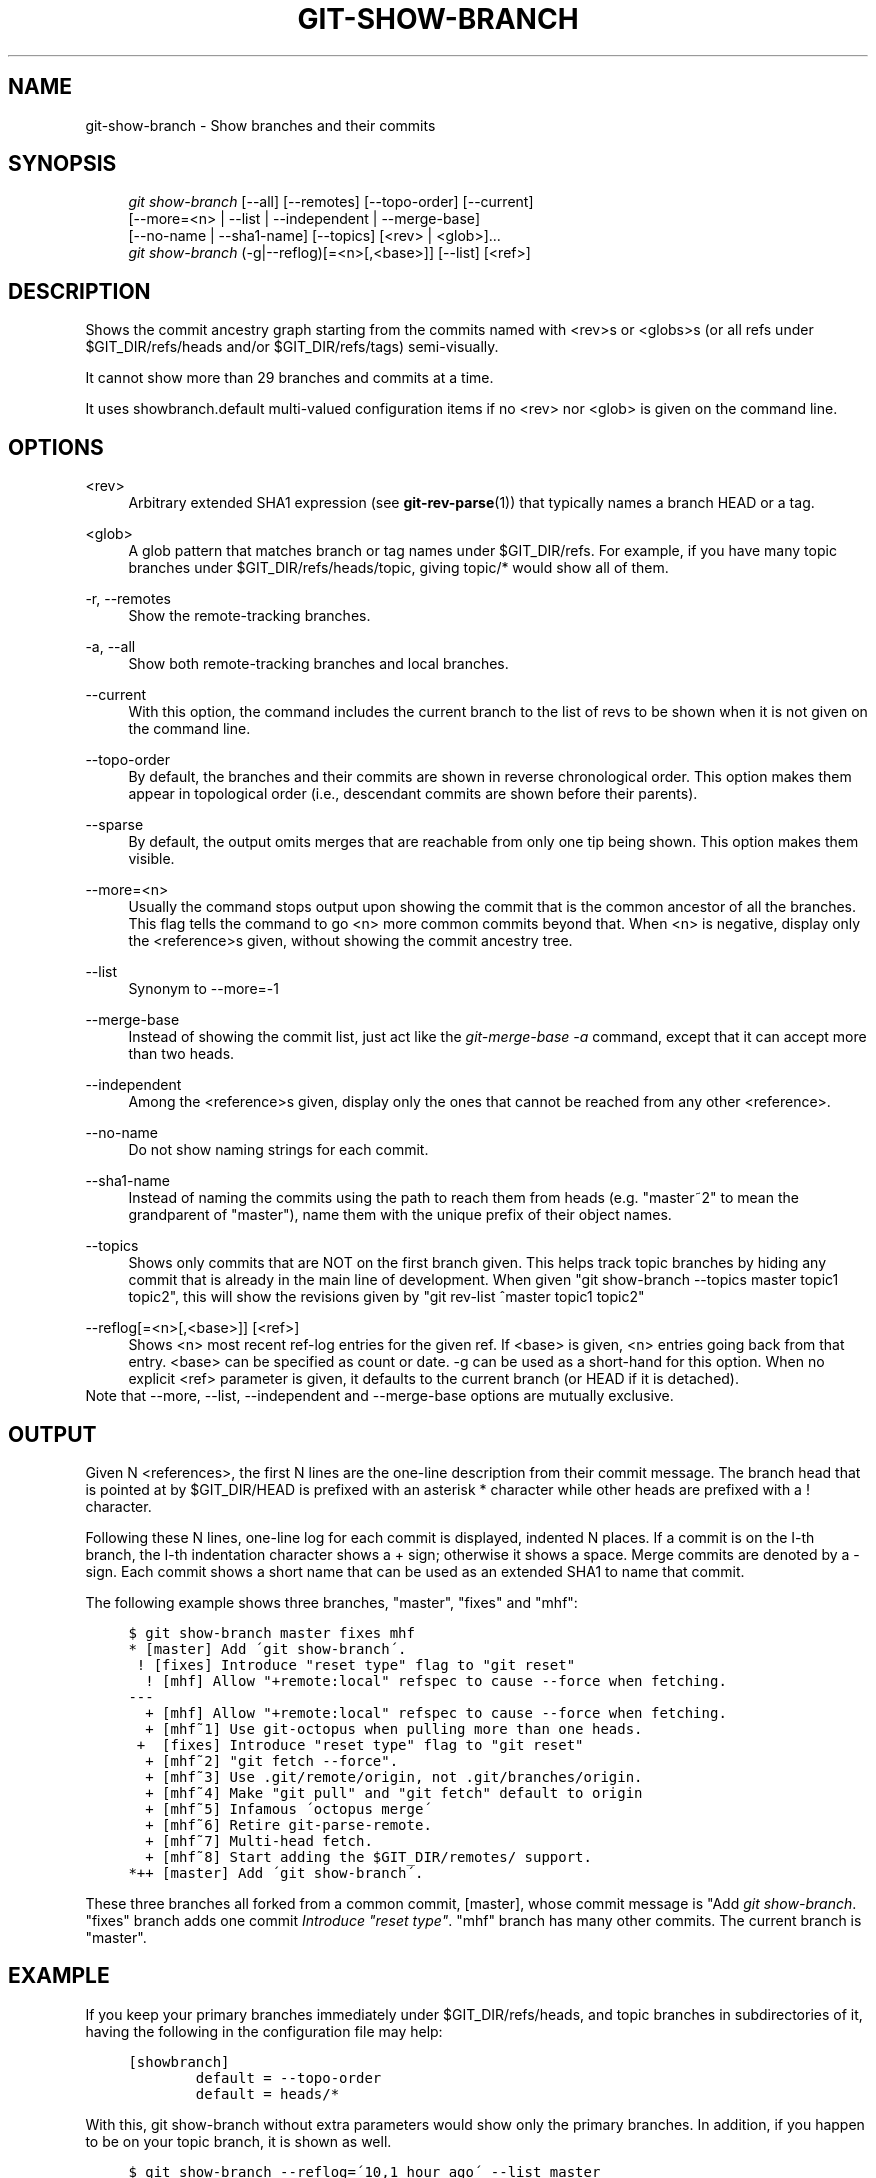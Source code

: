 .\"     Title: git-show-branch
.\"    Author: 
.\" Generator: DocBook XSL Stylesheets v1.73.2 <http://docbook.sf.net/>
.\"      Date: 10/31/2008
.\"    Manual: Git Manual
.\"    Source: Git 1.6.0.2.287.g3791f
.\"
.TH "GIT\-SHOW\-BRANCH" "1" "10/31/2008" "Git 1\.6\.0\.2\.287\.g3791f" "Git Manual"
.\" disable hyphenation
.nh
.\" disable justification (adjust text to left margin only)
.ad l
.SH "NAME"
git-show-branch - Show branches and their commits
.SH "SYNOPSIS"
.sp
.RS 4
.nf
\fIgit show\-branch\fR [\-\-all] [\-\-remotes] [\-\-topo\-order] [\-\-current]
                [\-\-more=<n> | \-\-list | \-\-independent | \-\-merge\-base]
                [\-\-no\-name | \-\-sha1\-name] [\-\-topics] [<rev> | <glob>]\&...
\fIgit show\-branch\fR (\-g|\-\-reflog)[=<n>[,<base>]] [\-\-list] [<ref>]
.fi
.RE
.SH "DESCRIPTION"
Shows the commit ancestry graph starting from the commits named with <rev>s or <globs>s (or all refs under $GIT_DIR/refs/heads and/or $GIT_DIR/refs/tags) semi\-visually\.

It cannot show more than 29 branches and commits at a time\.

It uses showbranch\.default multi\-valued configuration items if no <rev> nor <glob> is given on the command line\.
.SH "OPTIONS"
.PP
<rev>
.RS 4
Arbitrary extended SHA1 expression (see \fBgit-rev-parse\fR(1)) that typically names a branch HEAD or a tag\.
.RE
.PP
<glob>
.RS 4
A glob pattern that matches branch or tag names under $GIT_DIR/refs\. For example, if you have many topic branches under $GIT_DIR/refs/heads/topic, giving topic/* would show all of them\.
.RE
.PP
\-r, \-\-remotes
.RS 4
Show the remote\-tracking branches\.
.RE
.PP
\-a, \-\-all
.RS 4
Show both remote\-tracking branches and local branches\.
.RE
.PP
\-\-current
.RS 4
With this option, the command includes the current branch to the list of revs to be shown when it is not given on the command line\.
.RE
.PP
\-\-topo\-order
.RS 4
By default, the branches and their commits are shown in reverse chronological order\. This option makes them appear in topological order (i\.e\., descendant commits are shown before their parents)\.
.RE
.PP
\-\-sparse
.RS 4
By default, the output omits merges that are reachable from only one tip being shown\. This option makes them visible\.
.RE
.PP
\-\-more=<n>
.RS 4
Usually the command stops output upon showing the commit that is the common ancestor of all the branches\. This flag tells the command to go <n> more common commits beyond that\. When <n> is negative, display only the <reference>s given, without showing the commit ancestry tree\.
.RE
.PP
\-\-list
.RS 4
Synonym to \-\-more=\-1
.RE
.PP
\-\-merge\-base
.RS 4
Instead of showing the commit list, just act like the \fIgit\-merge\-base \-a\fR command, except that it can accept more than two heads\.
.RE
.PP
\-\-independent
.RS 4
Among the <reference>s given, display only the ones that cannot be reached from any other <reference>\.
.RE
.PP
\-\-no\-name
.RS 4
Do not show naming strings for each commit\.
.RE
.PP
\-\-sha1\-name
.RS 4
Instead of naming the commits using the path to reach them from heads (e\.g\. "master~2" to mean the grandparent of "master"), name them with the unique prefix of their object names\.
.RE
.PP
\-\-topics
.RS 4
Shows only commits that are NOT on the first branch given\. This helps track topic branches by hiding any commit that is already in the main line of development\. When given "git show\-branch \-\-topics master topic1 topic2", this will show the revisions given by "git rev\-list ^master topic1 topic2"
.RE
.PP
\-\-reflog[=<n>[,<base>]] [<ref>]
.RS 4
Shows <n> most recent ref\-log entries for the given ref\. If <base> is given, <n> entries going back from that entry\. <base> can be specified as count or date\. \-g can be used as a short\-hand for this option\. When no explicit <ref> parameter is given, it defaults to the current branch (or HEAD if it is detached)\.
.RE
Note that \-\-more, \-\-list, \-\-independent and \-\-merge\-base options are mutually exclusive\.
.SH "OUTPUT"
Given N <references>, the first N lines are the one\-line description from their commit message\. The branch head that is pointed at by $GIT_DIR/HEAD is prefixed with an asterisk * character while other heads are prefixed with a ! character\.

Following these N lines, one\-line log for each commit is displayed, indented N places\. If a commit is on the I\-th branch, the I\-th indentation character shows a + sign; otherwise it shows a space\. Merge commits are denoted by a \- sign\. Each commit shows a short name that can be used as an extended SHA1 to name that commit\.

The following example shows three branches, "master", "fixes" and "mhf":

.sp
.RS 4
.nf

\.ft C
$ git show\-branch master fixes mhf
* [master] Add \'git show\-branch\'\.
 ! [fixes] Introduce "reset type" flag to "git reset"
  ! [mhf] Allow "+remote:local" refspec to cause \-\-force when fetching\.
\-\-\-
  + [mhf] Allow "+remote:local" refspec to cause \-\-force when fetching\.
  + [mhf~1] Use git\-octopus when pulling more than one heads\.
 +  [fixes] Introduce "reset type" flag to "git reset"
  + [mhf~2] "git fetch \-\-force"\.
  + [mhf~3] Use \.git/remote/origin, not \.git/branches/origin\.
  + [mhf~4] Make "git pull" and "git fetch" default to origin
  + [mhf~5] Infamous \'octopus merge\'
  + [mhf~6] Retire git\-parse\-remote\.
  + [mhf~7] Multi\-head fetch\.
  + [mhf~8] Start adding the $GIT_DIR/remotes/ support\.
*++ [master] Add \'git show\-branch\'\.
\.ft

.fi
.RE
These three branches all forked from a common commit, [master], whose commit message is "Add \fIgit show\-branch\fR\. "fixes" branch adds one commit \fIIntroduce "reset type"\fR\. "mhf" branch has many other commits\. The current branch is "master"\.
.SH "EXAMPLE"
If you keep your primary branches immediately under $GIT_DIR/refs/heads, and topic branches in subdirectories of it, having the following in the configuration file may help:

.sp
.RS 4
.nf

\.ft C
[showbranch]
        default = \-\-topo\-order
        default = heads/*

\.ft

.fi
.RE
With this, git show\-branch without extra parameters would show only the primary branches\. In addition, if you happen to be on your topic branch, it is shown as well\.

.sp
.RS 4
.nf

\.ft C
$ git show\-branch \-\-reflog=\'10,1 hour ago\' \-\-list master
\.ft

.fi
.RE
shows 10 reflog entries going back from the tip as of 1 hour ago\. Without \-\-list, the output also shows how these tips are topologically related with each other\.
.SH "AUTHOR"
Written by Junio C Hamano <gitster@pobox\.com>
.SH "DOCUMENTATION"
Documentation by Junio C Hamano\.
.SH "GIT"
Part of the \fBgit\fR(1) suite

